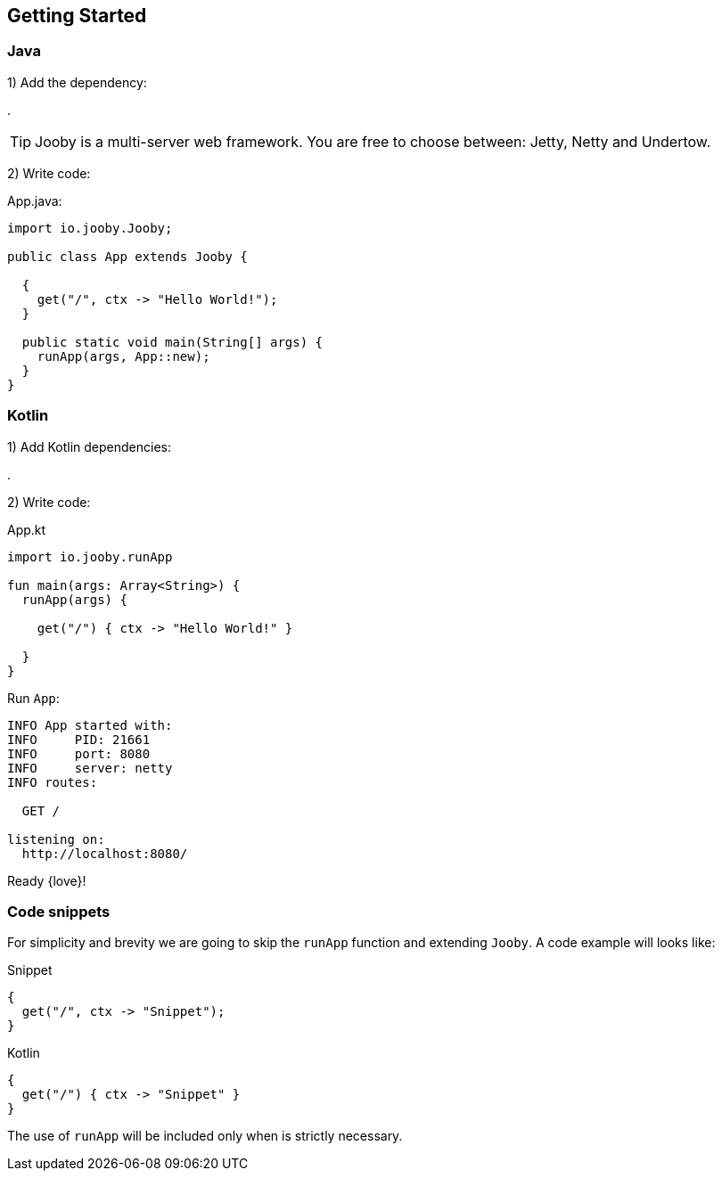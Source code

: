 == Getting Started

[id="getting-started-java"]
=== Java

1) Add the dependency:

[dependency, artifactId="jooby-netty"]
.

[TIP]
====
Jooby is a multi-server web framework. You are free to choose between: Jetty, Netty and Undertow. 
====

2) Write code:

.App.java:
[source, java]
----
import io.jooby.Jooby;

public class App extends Jooby {

  {
    get("/", ctx -> "Hello World!");
  }

  public static void main(String[] args) {
    runApp(args, App::new);
  }
}
----

[id="getting-started-kotlin"]
=== Kotlin

1) Add Kotlin dependencies:

[dependency, artifactId="kotlin-stdlib-jdk8, kotlin-reflect:Optional. Only for MVC routes, kotlinx-coroutines-core:Optional. Only for suspend handlers"]
.

2) Write code:

.App.kt
[source, kotlin]
----
import io.jooby.runApp

fun main(args: Array<String>) {
  runApp(args) {

    get("/") { ctx -> "Hello World!" }

  }
}
----

Run `App`:

[source]
----
INFO App started with:
INFO     PID: 21661
INFO     port: 8080
INFO     server: netty
INFO routes: 

  GET /

listening on:
  http://localhost:8080/

----

Ready {love}!

=== Code snippets

For simplicity and brevity we are going to skip the `runApp` function and extending `Jooby`.
A code example will looks like:

.Snippet
[source, java, role = "primary"]
----
{
  get("/", ctx -> "Snippet");
}
----

.Kotlin
[source, kotlin, role = "secondary"]
----
{
  get("/") { ctx -> "Snippet" }
}
----

The use of `runApp` will be included only when is strictly necessary.
